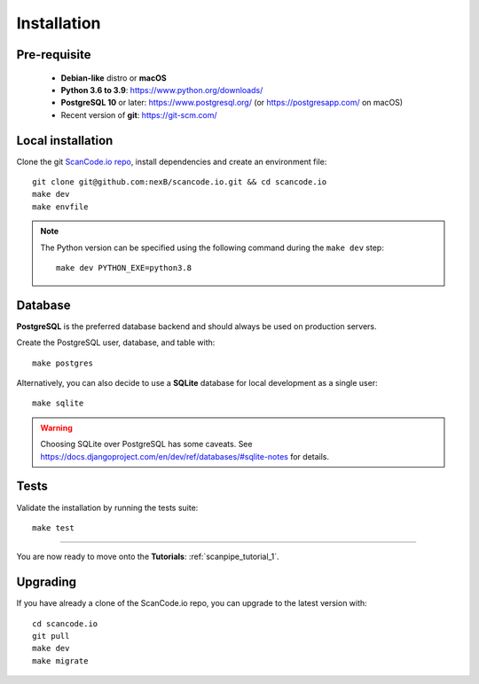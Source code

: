.. _installation:

Installation
============

Pre-requisite
-------------

 * **Debian-like** distro or **macOS**
 * **Python 3.6 to 3.9**: https://www.python.org/downloads/
 * **PostgreSQL 10** or later: https://www.postgresql.org/ (or https://postgresapp.com/ on macOS)
 * Recent version of **git**: https://git-scm.com/

Local installation
------------------

Clone the git `ScanCode.io repo <https://github.com/nexB/scancode.io>`_,
install dependencies and create an environment file::

    git clone git@github.com:nexB/scancode.io.git && cd scancode.io
    make dev
    make envfile

.. note::
    The Python version can be specified using the following command during the
    ``make dev`` step::

        make dev PYTHON_EXE=python3.8

Database
--------

**PostgreSQL** is the preferred database backend and should always be used on
production servers.

Create the PostgreSQL user, database, and table with::

    make postgres

Alternatively, you can also decide to use a **SQLite** database for local
development as a single user::

    make sqlite

.. warning::
    Choosing SQLite over PostgreSQL has some caveats. See
    https://docs.djangoproject.com/en/dev/ref/databases/#sqlite-notes
    for details.

Tests
-----

Validate the installation by running the tests suite::

    make test

----

You are now ready to move onto the **Tutorials**: :ref:`scanpipe_tutorial_1`.

Upgrading
---------

If you have already a clone of the ScanCode.io repo, you can upgrade to the
latest version with::

    cd scancode.io
    git pull
    make dev
    make migrate

